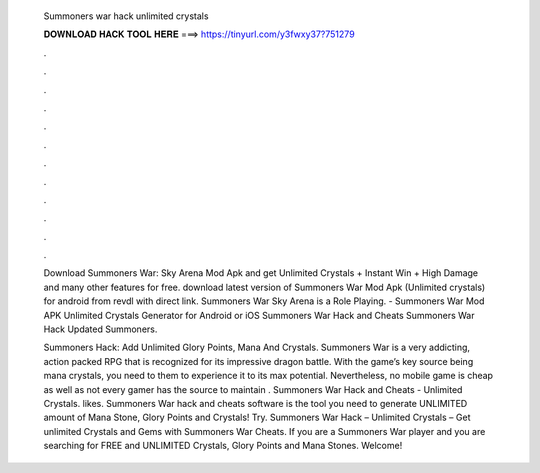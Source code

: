   Summoners war hack unlimited crystals
  
  
  
  𝐃𝐎𝐖𝐍𝐋𝐎𝐀𝐃 𝐇𝐀𝐂𝐊 𝐓𝐎𝐎𝐋 𝐇𝐄𝐑𝐄 ===> https://tinyurl.com/y3fwxy37?751279
  
  
  
  .
  
  
  
  .
  
  
  
  .
  
  
  
  .
  
  
  
  .
  
  
  
  .
  
  
  
  .
  
  
  
  .
  
  
  
  .
  
  
  
  .
  
  
  
  .
  
  
  
  .
  
  Download Summoners War: Sky Arena Mod Apk and get Unlimited Crystals + Instant Win + High Damage and many other features for free. download latest version of Summoners War Mod Apk (Unlimited crystals) for android from revdl with direct link. Summoners War Sky Arena is a Role Playing. - Summoners War Mod APK Unlimited Crystals Generator for Android or iOS Summoners War Hack and Cheats Summoners War Hack Updated Summoners.
  
  Summoners Hack: Add Unlimited Glory Points, Mana And Crystals. Summoners War is a very addicting, action packed RPG that is recognized for its impressive dragon battle. With the game’s key source being mana crystals, you need to them to experience it to its max potential. Nevertheless, no mobile game is cheap as well as not every gamer has the source to maintain . Summoners War Hack and Cheats - Unlimited Crystals. likes. Summoners War hack and cheats software is the tool you need to generate UNLIMITED amount of Mana Stone, Glory Points and Crystals! Try. Summoners War Hack – Unlimited Crystals – Get unlimited Crystals and Gems with Summoners War Cheats. If you are a Summoners War player and you are searching for FREE and UNLIMITED Crystals, Glory Points and Mana Stones. Welcome!
